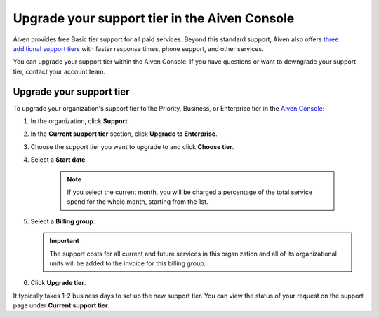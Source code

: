 Upgrade your support tier in the Aiven Console
==============================================

Aiven provides free Basic tier support for all paid services. Beyond this standard support, Aiven also offers `three additional support tiers <https://aiven.io/support-services>`_ with faster response times, phone support, and other services.

You can upgrade your support tier within the Aiven Console. If you have questions or want to downgrade your support tier, contact your account team. 

Upgrade your support tier
~~~~~~~~~~~~~~~~~~~~~~~~~~

To upgrade your organization's support tier to the Priority, Business, or Enterprise tier in the `Aiven Console <https://console.aiven.io/>`_:

#. In the organization, click **Support**.

#. In the **Current support tier** section, click **Upgrade to Enterprise**. 

#. Choose the support tier you want to upgrade to and click **Choose tier**. 

#. Select a **Start date**. 
    
    .. note::
        If you select the current month, you will be charged a percentage of the total service spend for the whole month, starting from the 1st.

#. Select a **Billing group**. 

   .. important::
    The support costs for all current and future services in this organization and all of its organizational units will be added to the invoice for this billing group.

#. Click **Upgrade tier**.

It typically takes 1-2 business days to set up the new support tier. You can view the status of your request on the support page under **Current support tier**.